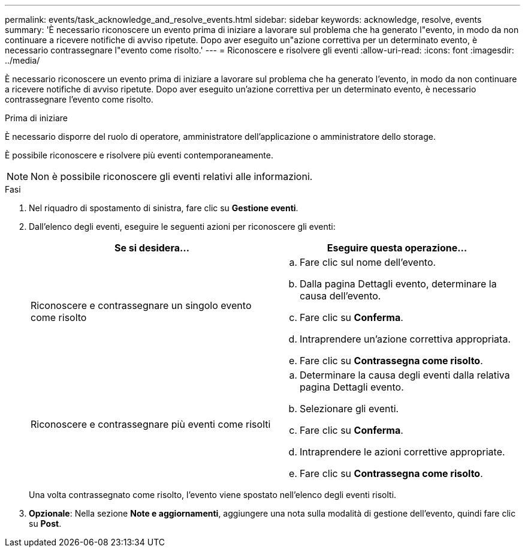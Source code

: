 ---
permalink: events/task_acknowledge_and_resolve_events.html 
sidebar: sidebar 
keywords: acknowledge, resolve, events 
summary: 'È necessario riconoscere un evento prima di iniziare a lavorare sul problema che ha generato l"evento, in modo da non continuare a ricevere notifiche di avviso ripetute. Dopo aver eseguito un"azione correttiva per un determinato evento, è necessario contrassegnare l"evento come risolto.' 
---
= Riconoscere e risolvere gli eventi
:allow-uri-read: 
:icons: font
:imagesdir: ../media/


[role="lead"]
È necessario riconoscere un evento prima di iniziare a lavorare sul problema che ha generato l'evento, in modo da non continuare a ricevere notifiche di avviso ripetute. Dopo aver eseguito un'azione correttiva per un determinato evento, è necessario contrassegnare l'evento come risolto.

.Prima di iniziare
È necessario disporre del ruolo di operatore, amministratore dell'applicazione o amministratore dello storage.

È possibile riconoscere e risolvere più eventi contemporaneamente.

[NOTE]
====
Non è possibile riconoscere gli eventi relativi alle informazioni.

====
.Fasi
. Nel riquadro di spostamento di sinistra, fare clic su *Gestione eventi*.
. Dall'elenco degli eventi, eseguire le seguenti azioni per riconoscere gli eventi:
+
|===
| Se si desidera... | Eseguire questa operazione... 


 a| 
Riconoscere e contrassegnare un singolo evento come risolto
 a| 
.. Fare clic sul nome dell'evento.
.. Dalla pagina Dettagli evento, determinare la causa dell'evento.
.. Fare clic su *Conferma*.
.. Intraprendere un'azione correttiva appropriata.
.. Fare clic su *Contrassegna come risolto*.




 a| 
Riconoscere e contrassegnare più eventi come risolti
 a| 
.. Determinare la causa degli eventi dalla relativa pagina Dettagli evento.
.. Selezionare gli eventi.
.. Fare clic su *Conferma*.
.. Intraprendere le azioni correttive appropriate.
.. Fare clic su *Contrassegna come risolto*.


|===
+
Una volta contrassegnato come risolto, l'evento viene spostato nell'elenco degli eventi risolti.

. *Opzionale*: Nella sezione *Note e aggiornamenti*, aggiungere una nota sulla modalità di gestione dell'evento, quindi fare clic su *Post*.

